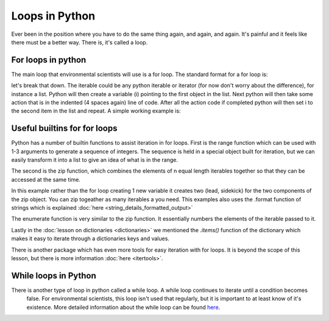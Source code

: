 Loops in Python
=================

Ever been in the position where you have to do the same thing again, and again, and again.  It's painful and it feels
like there must be a better way.  There is, it's called a loop.

For loops in python
--------------------

The main loop that environmental scientists will use is a for loop.  The standard format for a for loop is:

.. code::python

    for i in iterable:
        action

let's break that down.  The iterable could be any python iterable or iterator (for now don't worry about the difference),
for instance a list.  Python will then create a variable (i) pointing to the first object in the list. Next python will then take some
action that is in the indented (4 spaces again) line of code.  After all the action code if completed python will then
set i to the second item in the list and repeat. A simple working example is:

.. ipython:: python

    menu = ['Egg and Spam', # the iterable
            'Egg, bacon and Spam',
            'Egg, bacon, sausage and Spam',
            'Spam, bacon, sausage and Spam',
            'Spam, egg, Spam, Spam, bacon and Spam',
            'Spam, Spam, Spam, egg and Spam',
            'Spam, Sausage, Spam, Spam, Spam, Bacon, Spam, Tomato and Spam',
            'Spam, Spam, Spam, Spam, Spam, Spam, baked beans, Spam, Spam, Spam and Spam']
    for dish in menu:  # dish is the new variable
        print(dish)  # print is the action
    print("I don't like spam!")

Useful builtins for for loops
------------------------------

Python has a number of builtin functions to assist iteration in for loops.  First is the range function which can be
used with 1-3 arguments to generate a sequence of integers. The sequence is held in a special object built for iteration,
but we can easily transform it into a list to give an idea of what is in the range.

.. ipython:: python

    list(range(10)) # the integers from zero up to, but not including 10
    list(range(5, 11)) # the integers from 5 up to, but not including 11
    list(range(5, 26, 5])) # every 5th integer from 5 up to, but not including 26

    # the range function in action
    for i in range(2,11,2):
        print( i * 10)

The second is the zip function, which combines the elements of n equal length iterables together so that they can be
accessed at the same time.

.. ipython:: python

    data1 = ['batman', 'bert', 'calvin']
    data2 = ['robin', 'ernie', 'hobbes']
    list(zip(data1,data2))

    # using the zip function in a for loop is easy
    for lead, sidekick in zip(data1, data2):
        print('{} & {}'.format(lead, sidekick))

In this example rather than the for loop creating 1 new variable it creates two (lead, sidekick) for the two components
of the zip object. You can zip togeather as many iterables a you need.  This examples also uses the .format function of
strings which is explained :doc:`here <string_details_formatted_output>`

The enumerate function is very similar to the zip function.  It essentially numbers the elements of the iterable
passed to it.

.. ipython:: python
    list(enumerate(data2))

    for i, sidekick in enumerate(data2):
        print('{} of {}'.format(i+1, len(data2)))
        print(sidekick)


Lastly in the :doc:`lesson on dictionaries <dictionaries>` we mentioned the *.items()* function of the dictionary which
makes it easy to iterate through a dictionaries keys and values.

.. ipython:: python

    my_dict = {'peanut butter': 'jam', 'eggs': 'bacon', 'muslie': 'milk'}
    for key, value in my_dict.items():
        print('{} is the key to {}'.format(key, value))

There is another package which has even more tools for easy iteration with for loops.  It is beyond the scope of this
lesson, but there is more information :doc:`here <itertools>`.

While loops in Python
----------------------

There is another type of loop in python called a while loop. A while loop continues to iterate until a condition becomes
 false. For environmental scientists, this loop isn't used that regularly, but it is important to at least know of it's
 existence.  More detailed information about the while loop can be found `here <https://www.tutorialspoint.com/python/python_while_loop.htm>`_.

.. ipython:: python

    my_number = 0
    while my_number < 3:
        print(my_number)
        my_number +=1

